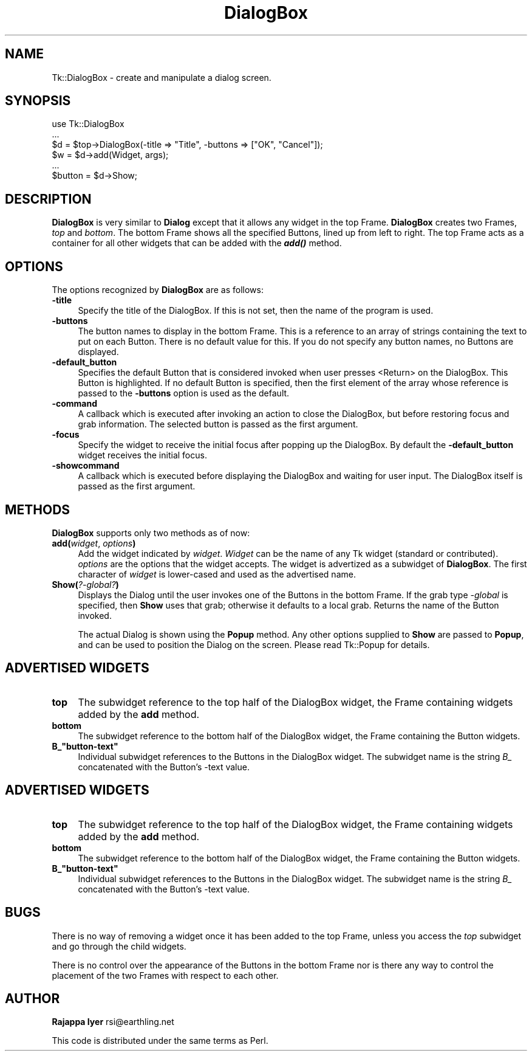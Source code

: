 .\" Automatically generated by Pod::Man v1.37, Pod::Parser v1.3
.\"
.\" Standard preamble:
.\" ========================================================================
.de Sh \" Subsection heading
.br
.if t .Sp
.ne 5
.PP
\fB\\$1\fR
.PP
..
.de Sp \" Vertical space (when we can't use .PP)
.if t .sp .5v
.if n .sp
..
.de Vb \" Begin verbatim text
.ft CW
.nf
.ne \\$1
..
.de Ve \" End verbatim text
.ft R
.fi
..
.\" Set up some character translations and predefined strings.  \*(-- will
.\" give an unbreakable dash, \*(PI will give pi, \*(L" will give a left
.\" double quote, and \*(R" will give a right double quote.  | will give a
.\" real vertical bar.  \*(C+ will give a nicer C++.  Capital omega is used to
.\" do unbreakable dashes and therefore won't be available.  \*(C` and \*(C'
.\" expand to `' in nroff, nothing in troff, for use with C<>.
.tr \(*W-|\(bv\*(Tr
.ds C+ C\v'-.1v'\h'-1p'\s-2+\h'-1p'+\s0\v'.1v'\h'-1p'
.ie n \{\
.    ds -- \(*W-
.    ds PI pi
.    if (\n(.H=4u)&(1m=24u) .ds -- \(*W\h'-12u'\(*W\h'-12u'-\" diablo 10 pitch
.    if (\n(.H=4u)&(1m=20u) .ds -- \(*W\h'-12u'\(*W\h'-8u'-\"  diablo 12 pitch
.    ds L" ""
.    ds R" ""
.    ds C` ""
.    ds C' ""
'br\}
.el\{\
.    ds -- \|\(em\|
.    ds PI \(*p
.    ds L" ``
.    ds R" ''
'br\}
.\"
.\" If the F register is turned on, we'll generate index entries on stderr for
.\" titles (.TH), headers (.SH), subsections (.Sh), items (.Ip), and index
.\" entries marked with X<> in POD.  Of course, you'll have to process the
.\" output yourself in some meaningful fashion.
.if \nF \{\
.    de IX
.    tm Index:\\$1\t\\n%\t"\\$2"
..
.    nr % 0
.    rr F
.\}
.\"
.\" For nroff, turn off justification.  Always turn off hyphenation; it makes
.\" way too many mistakes in technical documents.
.hy 0
.if n .na
.\"
.\" Accent mark definitions (@(#)ms.acc 1.5 88/02/08 SMI; from UCB 4.2).
.\" Fear.  Run.  Save yourself.  No user-serviceable parts.
.    \" fudge factors for nroff and troff
.if n \{\
.    ds #H 0
.    ds #V .8m
.    ds #F .3m
.    ds #[ \f1
.    ds #] \fP
.\}
.if t \{\
.    ds #H ((1u-(\\\\n(.fu%2u))*.13m)
.    ds #V .6m
.    ds #F 0
.    ds #[ \&
.    ds #] \&
.\}
.    \" simple accents for nroff and troff
.if n \{\
.    ds ' \&
.    ds ` \&
.    ds ^ \&
.    ds , \&
.    ds ~ ~
.    ds /
.\}
.if t \{\
.    ds ' \\k:\h'-(\\n(.wu*8/10-\*(#H)'\'\h"|\\n:u"
.    ds ` \\k:\h'-(\\n(.wu*8/10-\*(#H)'\`\h'|\\n:u'
.    ds ^ \\k:\h'-(\\n(.wu*10/11-\*(#H)'^\h'|\\n:u'
.    ds , \\k:\h'-(\\n(.wu*8/10)',\h'|\\n:u'
.    ds ~ \\k:\h'-(\\n(.wu-\*(#H-.1m)'~\h'|\\n:u'
.    ds / \\k:\h'-(\\n(.wu*8/10-\*(#H)'\z\(sl\h'|\\n:u'
.\}
.    \" troff and (daisy-wheel) nroff accents
.ds : \\k:\h'-(\\n(.wu*8/10-\*(#H+.1m+\*(#F)'\v'-\*(#V'\z.\h'.2m+\*(#F'.\h'|\\n:u'\v'\*(#V'
.ds 8 \h'\*(#H'\(*b\h'-\*(#H'
.ds o \\k:\h'-(\\n(.wu+\w'\(de'u-\*(#H)/2u'\v'-.3n'\*(#[\z\(de\v'.3n'\h'|\\n:u'\*(#]
.ds d- \h'\*(#H'\(pd\h'-\w'~'u'\v'-.25m'\f2\(hy\fP\v'.25m'\h'-\*(#H'
.ds D- D\\k:\h'-\w'D'u'\v'-.11m'\z\(hy\v'.11m'\h'|\\n:u'
.ds th \*(#[\v'.3m'\s+1I\s-1\v'-.3m'\h'-(\w'I'u*2/3)'\s-1o\s+1\*(#]
.ds Th \*(#[\s+2I\s-2\h'-\w'I'u*3/5'\v'-.3m'o\v'.3m'\*(#]
.ds ae a\h'-(\w'a'u*4/10)'e
.ds Ae A\h'-(\w'A'u*4/10)'E
.    \" corrections for vroff
.if v .ds ~ \\k:\h'-(\\n(.wu*9/10-\*(#H)'\s-2\u~\d\s+2\h'|\\n:u'
.if v .ds ^ \\k:\h'-(\\n(.wu*10/11-\*(#H)'\v'-.4m'^\v'.4m'\h'|\\n:u'
.    \" for low resolution devices (crt and lpr)
.if \n(.H>23 .if \n(.V>19 \
\{\
.    ds : e
.    ds 8 ss
.    ds o a
.    ds d- d\h'-1'\(ga
.    ds D- D\h'-1'\(hy
.    ds th \o'bp'
.    ds Th \o'LP'
.    ds ae ae
.    ds Ae AE
.\}
.rm #[ #] #H #V #F C
.\" ========================================================================
.\"
.IX Title "DialogBox 3"
.TH DialogBox 3 "2004-02-28" "perl v5.8.7" "User Contributed Perl Documentation"
.SH "NAME"
Tk::DialogBox \- create and manipulate a dialog screen.
.SH "SYNOPSIS"
.IX Header "SYNOPSIS"
.Vb 6
\&    use Tk::DialogBox
\&    ...
\&    $d = $top->DialogBox(-title => "Title", -buttons => ["OK", "Cancel"]);
\&    $w = $d->add(Widget, args);
\&    ...
\&    $button = $d->Show;
.Ve
.SH "DESCRIPTION"
.IX Header "DESCRIPTION"
\&\fBDialogBox\fR is very similar to \fBDialog\fR except that it allows
any widget in the top Frame. \fBDialogBox\fR creates two
Frames, \fItop\fR and \fIbottom\fR. The bottom Frame shows all the
specified Buttons, lined up from left to right. The top Frame acts
as a container for all other widgets that can be added with the
\&\fB\f(BIadd()\fB\fR method.
.SH "OPTIONS"
.IX Header "OPTIONS"
The options recognized by \fBDialogBox\fR are as follows:
.IP "\fB\-title\fR" 4
.IX Item "-title"
Specify the title of the DialogBox. If this is not set, then the
name of the program is used.
.IP "\fB\-buttons\fR" 4
.IX Item "-buttons"
The button names to display in the bottom Frame. This is a reference
to an array of strings containing the text to put on each
Button. There is no default value for this. If you do not specify any
button names, no Buttons are displayed.
.IP "\fB\-default_button\fR" 4
.IX Item "-default_button"
Specifies the default Button that is considered invoked when user
presses <Return> on the DialogBox. This Button is highlighted. If
no default Button is specified, then the first element of the
array whose reference is passed to the \fB\-buttons\fR option is used
as the default.
.IP "\fB\-command\fR" 4
.IX Item "-command"
A callback which is executed after invoking an action to close the
DialogBox, but before restoring focus and grab information. The
selected button is passed as the first argument.
.IP "\fB\-focus\fR" 4
.IX Item "-focus"
Specify the widget to receive the initial focus after popping up the
DialogBox. By default the \fB\-default_button\fR widget receives the
initial focus.
.IP "\fB\-showcommand\fR" 4
.IX Item "-showcommand"
A callback which is executed before displaying the DialogBox and
waiting for user input. The DialogBox itself is passed as the first
argument.
.SH "METHODS"
.IX Header "METHODS"
\&\fBDialogBox\fR supports only two methods as of now:
.IP "\fBadd(\fR\fIwidget\fR, \fIoptions\fR\fB)\fR" 4
.IX Item "add(widget, options)"
Add the widget indicated by \fIwidget\fR. \fIWidget\fR can be the name
of any Tk widget (standard or contributed). \fIoptions\fR are the
options that the widget accepts. The widget is advertized as a
subwidget of \fBDialogBox\fR. The first character of \fIwidget\fR is
lower-cased and used as the advertised name.
.IP "\fBShow(\fR\fI?\-global?\fR\fB)\fR" 4
.IX Item "Show(?-global?)"
Displays the Dialog until the user invokes one of the Buttons in the
bottom Frame. If the grab type \fI\-global\fR is specified, then \fBShow\fR
uses that grab; otherwise it defaults to a local grab. Returns the
name of the Button invoked.
.Sp
The actual Dialog is shown using the \fBPopup\fR method. Any other
options supplied to \fBShow\fR are passed to \fBPopup\fR, and can be used to
position the Dialog on the screen. Please read Tk::Popup for details.
.SH "ADVERTISED WIDGETS"
.IX Header "ADVERTISED WIDGETS"
.IP "\fBtop\fR" 4
.IX Item "top"
The subwidget reference to the top half of the DialogBox widget, the Frame
containing widgets added by the \fBadd\fR method.
.IP "\fBbottom\fR" 4
.IX Item "bottom"
The subwidget reference to the bottom half of the DialogBox widget, the Frame
containing the Button widgets.
.ie n .IP "\fBB_""button\-text""\fR" 4
.el .IP "\fBB_``button\-text''\fR" 4
.IX Item "B_button-text"
Individual subwidget references to the Buttons in the DialogBox widget. The
subwidget name is the string \fIB_\fR concatenated with the Button's \-text
value.
.SH "ADVERTISED WIDGETS"
.IX Header "ADVERTISED WIDGETS"
.IP "\fBtop\fR" 4
.IX Item "top"
The subwidget reference to the top half of the DialogBox widget, the Frame
containing widgets added by the \fBadd\fR method.
.IP "\fBbottom\fR" 4
.IX Item "bottom"
The subwidget reference to the bottom half of the DialogBox widget, the Frame
containing the Button widgets.
.ie n .IP "\fBB_""button\-text""\fR" 4
.el .IP "\fBB_``button\-text''\fR" 4
.IX Item "B_button-text"
Individual subwidget references to the Buttons in the DialogBox widget. The
subwidget name is the string \fIB_\fR concatenated with the Button's \-text
value.
.SH "BUGS"
.IX Header "BUGS"
There is no way of removing a widget once it has been added to the
top Frame, unless you access the \fItop\fR subwidget and go through the
child widgets.
.PP
There is no control over the appearance of the Buttons in the
bottom Frame nor is there any way to control the placement of the
two Frames with respect to each other.
.SH "AUTHOR"
.IX Header "AUTHOR"
\&\fBRajappa Iyer\fR rsi@earthling.net
.PP
This code is distributed under the same terms as Perl.

